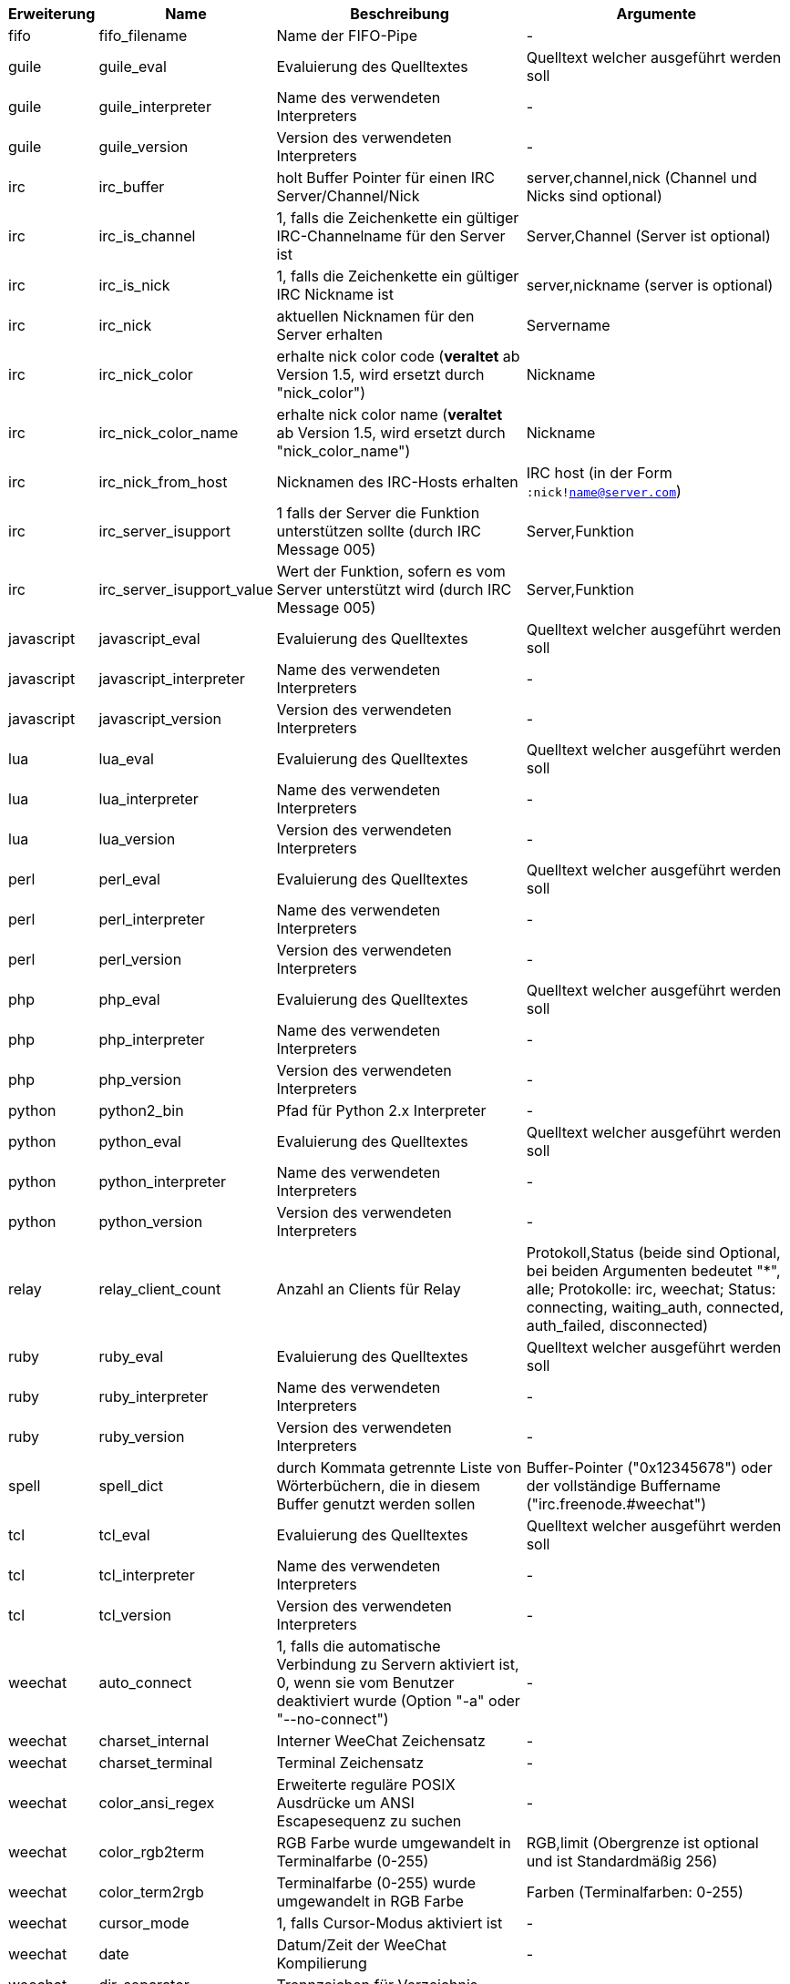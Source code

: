 //
// This file is auto-generated by script docgen.py.
// DO NOT EDIT BY HAND!
//

// tag::infos[]
[width="100%",cols="^1,^2,6,6",options="header"]
|===
| Erweiterung | Name | Beschreibung | Argumente

| fifo | fifo_filename | Name der FIFO-Pipe | -

| guile | guile_eval | Evaluierung des Quelltextes | Quelltext welcher ausgeführt werden soll

| guile | guile_interpreter | Name des verwendeten Interpreters | -

| guile | guile_version | Version des verwendeten Interpreters | -

| irc | irc_buffer | holt Buffer Pointer für einen IRC Server/Channel/Nick | server,channel,nick (Channel und Nicks sind optional)

| irc | irc_is_channel | 1, falls die Zeichenkette ein gültiger IRC-Channelname für den Server ist | Server,Channel (Server ist optional)

| irc | irc_is_nick | 1, falls die Zeichenkette ein gültiger IRC Nickname ist | server,nickname (server is optional)

| irc | irc_nick | aktuellen Nicknamen für den Server erhalten | Servername

| irc | irc_nick_color | erhalte nick color code (*veraltet* ab Version 1.5, wird ersetzt durch "nick_color") | Nickname

| irc | irc_nick_color_name | erhalte nick color name (*veraltet* ab Version 1.5, wird ersetzt durch "nick_color_name") | Nickname

| irc | irc_nick_from_host | Nicknamen des IRC-Hosts erhalten | IRC host (in der Form `:nick!name@server.com`)

| irc | irc_server_isupport | 1 falls der Server die Funktion unterstützen sollte (durch IRC Message 005) | Server,Funktion

| irc | irc_server_isupport_value | Wert der Funktion, sofern es vom Server unterstützt wird (durch IRC Message 005) | Server,Funktion

| javascript | javascript_eval | Evaluierung des Quelltextes | Quelltext welcher ausgeführt werden soll

| javascript | javascript_interpreter | Name des verwendeten Interpreters | -

| javascript | javascript_version | Version des verwendeten Interpreters | -

| lua | lua_eval | Evaluierung des Quelltextes | Quelltext welcher ausgeführt werden soll

| lua | lua_interpreter | Name des verwendeten Interpreters | -

| lua | lua_version | Version des verwendeten Interpreters | -

| perl | perl_eval | Evaluierung des Quelltextes | Quelltext welcher ausgeführt werden soll

| perl | perl_interpreter | Name des verwendeten Interpreters | -

| perl | perl_version | Version des verwendeten Interpreters | -

| php | php_eval | Evaluierung des Quelltextes | Quelltext welcher ausgeführt werden soll

| php | php_interpreter | Name des verwendeten Interpreters | -

| php | php_version | Version des verwendeten Interpreters | -

| python | python2_bin | Pfad für Python 2.x Interpreter | -

| python | python_eval | Evaluierung des Quelltextes | Quelltext welcher ausgeführt werden soll

| python | python_interpreter | Name des verwendeten Interpreters | -

| python | python_version | Version des verwendeten Interpreters | -

| relay | relay_client_count | Anzahl an Clients für Relay | Protokoll,Status (beide sind Optional, bei beiden Argumenten bedeutet "*", alle; Protokolle: irc, weechat; Status: connecting, waiting_auth, connected, auth_failed, disconnected)

| ruby | ruby_eval | Evaluierung des Quelltextes | Quelltext welcher ausgeführt werden soll

| ruby | ruby_interpreter | Name des verwendeten Interpreters | -

| ruby | ruby_version | Version des verwendeten Interpreters | -

| spell | spell_dict | durch Kommata getrennte Liste von Wörterbüchern, die in diesem Buffer genutzt werden sollen | Buffer-Pointer ("0x12345678") oder der vollständige Buffername ("irc.freenode.#weechat")

| tcl | tcl_eval | Evaluierung des Quelltextes | Quelltext welcher ausgeführt werden soll

| tcl | tcl_interpreter | Name des verwendeten Interpreters | -

| tcl | tcl_version | Version des verwendeten Interpreters | -

| weechat | auto_connect | 1, falls die automatische Verbindung zu Servern aktiviert ist, 0, wenn sie vom Benutzer deaktiviert wurde (Option "-a" oder "--no-connect") | -

| weechat | charset_internal | Interner WeeChat Zeichensatz | -

| weechat | charset_terminal | Terminal Zeichensatz | -

| weechat | color_ansi_regex | Erweiterte reguläre POSIX Ausdrücke um ANSI Escapesequenz zu suchen | -

| weechat | color_rgb2term | RGB Farbe wurde umgewandelt in Terminalfarbe (0-255) | RGB,limit (Obergrenze ist optional und ist Standardmäßig 256)

| weechat | color_term2rgb | Terminalfarbe (0-255) wurde umgewandelt in RGB Farbe | Farben (Terminalfarben: 0-255)

| weechat | cursor_mode | 1, falls Cursor-Modus aktiviert ist | -

| weechat | date | Datum/Zeit der WeeChat Kompilierung | -

| weechat | dir_separator | Trennzeichen für Verzeichnis | -

| weechat | filters_enabled | 1, falls Filter aktiviert sind | -

| weechat | inactivity | Inaktivität der Tastatur (Sekunden) | -

| weechat | locale | Spracheinstellung die für die übersetzten Nachrichten verwendet werden soll | -

| weechat | nick_color | zeigt Farbecode des Nick | Nickname

| weechat | nick_color_name | zeigt Farbnamen des Nick | Nickname

| weechat | pid | WeeChat PID (Prozess-ID) | -

| weechat | term_color_pairs | Anzahl der Farbpaare die durch das Terminal unterstützt werden | -

| weechat | term_colors | Anzahl der Farben die durch das Terminal unterstützt werden | -

| weechat | term_height | Höhe des Terminals | -

| weechat | term_width | Breite des Terminals | -

| weechat | totp_generate | generiert ein Time-based One-Time Passwort (TOTP) | geheime Zeichenkette (in base32), Zeitstempel (optional, standardmäßig aktuelle Zeit), Anzahl an Zeichen (optional, zwischen 4 und 10, standardmäßig 6)

| weechat | totp_validate | validiert ein Time-based One-Time Passwort (TOTP): 1 falls TOTP korrekt ist, ansonsten 0 | geheim (in base32), einmaliges Passwort, Zeitstempel (optional, standardmäßig aktuelle Zeit), Anzahl der zu testenden Passwörtern vorher/nachher (optional, standardmäßig 0)

| weechat | uptime | Laufzeit von WeeChat (Format: "days:hh:mm:ss") | "days" (Anzahl der Tage) oder "seconds" (Anzahl der Sekunden) (optional)

| weechat | version | WeeChat-Version | -

| weechat | version_git | WeeChat Git Version (Ausgabe des Befehls "git describe", ausschließlich für eine Entwicklerversion. Eine stabile Version gibt keine Information zurück) | -

| weechat | version_number | WeeChat-Version (als Zahl) | -

| weechat | weechat_dir | WeeChat Verzeichnis | -

| weechat | weechat_headless | 1, falls WeeChat im Hintergrundmodus ausgeführt wird | -

| weechat | weechat_libdir | WeeChat "lib" Verzeichnis | -

| weechat | weechat_localedir | "lokales" Verzeichnis von WeeChat | -

| weechat | weechat_sharedir | WeeChat "share" Verzeichnis | -

| weechat | weechat_site | WeeChat Seite | -

| weechat | weechat_site_download | Download-Seite von WeeChat | -

| weechat | weechat_upgrading | 1 falls WeeChat ein Upgrade durchführt (Befehl `/upgrade`) | -

|===
// end::infos[]
